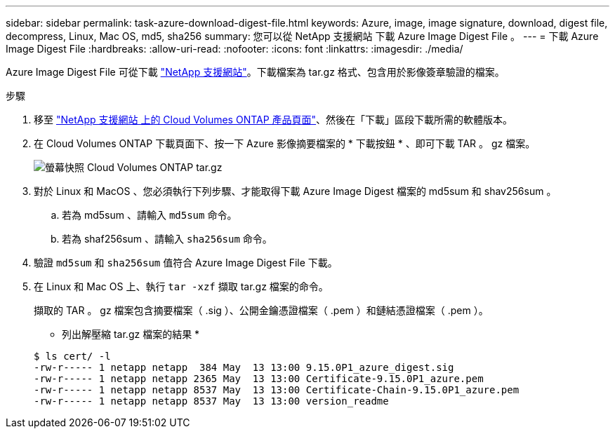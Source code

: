 ---
sidebar: sidebar 
permalink: task-azure-download-digest-file.html 
keywords: Azure, image, image signature, download, digest file, decompress, Linux, Mac OS, md5, sha256 
summary: 您可以從 NetApp 支援網站 下載 Azure Image Digest File 。 
---
= 下載 Azure Image Digest File
:hardbreaks:
:allow-uri-read: 
:nofooter: 
:icons: font
:linkattrs: 
:imagesdir: ./media/


[role="lead"]
Azure Image Digest File 可從下載 https://mysupport.netapp.com/site/["NetApp 支援網站"^]。下載檔案為 tar.gz 格式、包含用於影像簽章驗證的檔案。

.步驟
. 移至 https://mysupport.netapp.com/site/products/all/details/cloud-volumes-ontap/guideme-tab["NetApp 支援網站 上的 Cloud Volumes ONTAP 產品頁面"^]、然後在「下載」區段下載所需的軟體版本。
. 在 Cloud Volumes ONTAP 下載頁面下、按一下 Azure 影像摘要檔案的 * 下載按鈕 * 、即可下載 TAR 。 gz 檔案。
+
image::screenshot_cloud_volumes_ontap_tar.gz.png[螢幕快照 Cloud Volumes ONTAP tar.gz]

. 對於 Linux 和 MacOS 、您必須執行下列步驟、才能取得下載 Azure Image Digest 檔案的 md5sum 和 shav256sum 。
+
.. 若為 md5sum 、請輸入 `md5sum` 命令。
.. 若為 shaf256sum 、請輸入 `sha256sum` 命令。


. 驗證 `md5sum` 和 `sha256sum` 值符合 Azure Image Digest File 下載。
. 在 Linux 和 Mac OS 上、執行 `tar -xzf` 擷取 tar.gz 檔案的命令。
+
擷取的 TAR 。 gz 檔案包含摘要檔案（ .sig ）、公開金鑰憑證檔案（ .pem ）和鏈結憑證檔案（ .pem ）。

+
* 列出解壓縮 tar.gz 檔案的結果 *

+
[listing]
----
$ ls cert/ -l
-rw-r----- 1 netapp netapp  384 May  13 13:00 9.15.0P1_azure_digest.sig
-rw-r----- 1 netapp netapp 2365 May  13 13:00 Certificate-9.15.0P1_azure.pem
-rw-r----- 1 netapp netapp 8537 May  13 13:00 Certificate-Chain-9.15.0P1_azure.pem
-rw-r----- 1 netapp netapp 8537 May  13 13:00 version_readme
----


